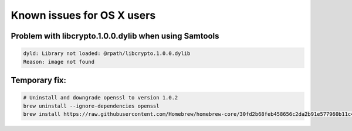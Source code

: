 .. _documenting:
===============================
Known issues for OS X users
===============================

Problem with libcrypto.1.0.0.dylib when using Samtools
--------------------------------

.. code-block:: bash

    dyld: Library not loaded: @rpath/libcrypto.1.0.0.dylib
    Reason: image not found


Temporary fix:
--------------------------------
.. code-block:: bash

  # Uninstall and downgrade openssl to version 1.0.2
  brew uninstall --ignore-dependencies openssl
  brew install https://raw.githubusercontent.com/Homebrew/homebrew-core/30fd2b68feb458656c2da2b91e577960b11c42f4/Formula/openssl.rb
 
